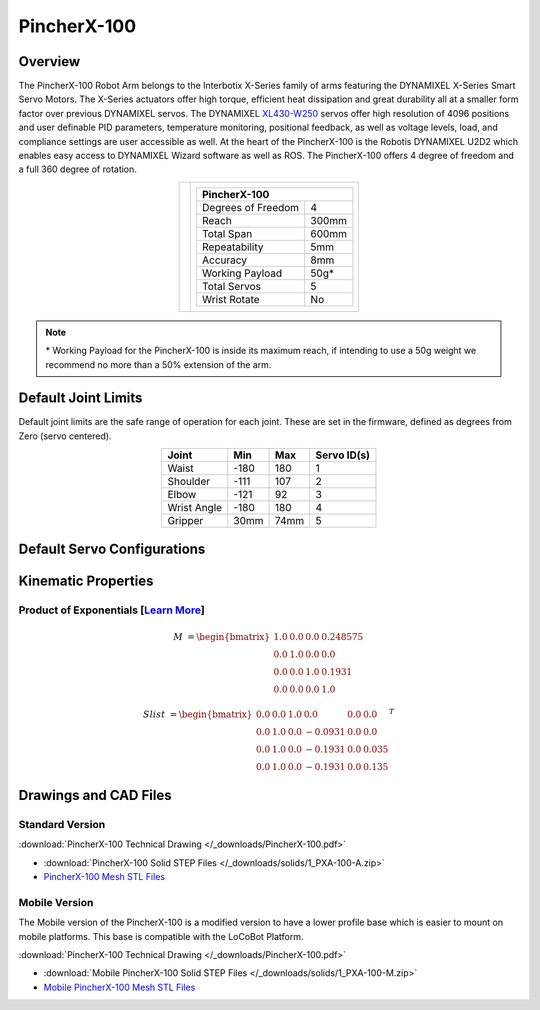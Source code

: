 ============
PincherX-100
============

Overview
========

The PincherX-100 Robot Arm belongs to the Interbotix X-Series family of arms featuring the
DYNAMIXEL X-Series Smart Servo Motors. The X-Series actuators offer high torque, efficient heat
dissipation and great durability all at a smaller form factor over previous DYNAMIXEL servos. The
DYNAMIXEL `XL430-W250`_ servos offer high resolution of 4096 positions and user definable PID
parameters, temperature monitoring, positional feedback, as well as voltage levels, load, and
compliance settings are user accessible as well. At the heart of the PincherX-100 is the Robotis
DYNAMIXEL U2D2 which enables easy access to DYNAMIXEL Wizard software as well as ROS. The
PincherX-100 offers 4 degree of freedom and a full 360 degree of rotation.

.. _`XL430-W250`: https://www.trossenrobotics.com/dynamixel-xl430-w250-t.aspx

.. list-table::
    :align: center

    * - .. image:: images/px100.png
            :align: center
            :width: 600px

      - .. table::
            :align: center

            +----------------------------------------+--------------------------------------+
            | **PincherX-100**                                                              |
            +========================================+======================================+
            | Degrees of Freedom                     | 4                                    |
            +----------------------------------------+--------------------------------------+
            | Reach                                  | 300mm                                |
            +----------------------------------------+--------------------------------------+
            | Total Span                             | 600mm                                |
            +----------------------------------------+--------------------------------------+
            | Repeatability                          | 5mm                                  |
            +----------------------------------------+--------------------------------------+
            | Accuracy                               | 8mm                                  |
            +----------------------------------------+--------------------------------------+
            | Working Payload                        | 50g*                                 |
            +----------------------------------------+--------------------------------------+
            | Total Servos                           | 5                                    |
            +----------------------------------------+--------------------------------------+
            | Wrist Rotate                           | No                                   |
            +----------------------------------------+--------------------------------------+

.. note::

    \* Working Payload for the PincherX-100 is inside its maximum reach, if intending to use a 50g
    weight we recommend no more than a 50% extension of the arm.

Default Joint Limits
====================

Default joint limits are the safe range of operation for each joint. These are set in the firmware,
defined as degrees from Zero (servo centered).

.. table::
    :align: center

    +-------------+-------+------+-------------+
    | Joint       | Min   | Max  | Servo ID(s) |
    +=============+=======+======+=============+
    | Waist       | -180  | 180  | 1           |
    +-------------+-------+------+-------------+
    | Shoulder    | -111  | 107  | 2           |
    +-------------+-------+------+-------------+
    | Elbow       | -121  | 92   | 3           |
    +-------------+-------+------+-------------+
    | Wrist Angle | -180  | 180  | 4           |
    +-------------+-------+------+-------------+
    | Gripper     | 30mm  | 74mm | 5           |
    +-------------+-------+------+-------------+

Default Servo Configurations
============================

.. csv-table::
    :file: ../_data/servos_px100.csv
    :header-rows: 1
    :widths: 5 10 10 10
    :align: center

Kinematic Properties
====================

Product of Exponentials [`Learn More`_]
---------------------------------------

.. math::

    M & =
    \begin{bmatrix}
    1.0 & 0.0 & 0.0 & 0.248575 \\
    0.0 & 1.0 & 0.0 & 0.0      \\
    0.0 & 0.0 & 1.0 & 0.1931  \\
    0.0 & 0.0 & 0.0 & 1.0
    \end{bmatrix}

.. math::

    Slist & =
    \begin{bmatrix}
    0.0 & 0.0 & 1.0 &  0.0    & 0.0 & 0.0   \\
    0.0 & 1.0 & 0.0 & -0.0931 & 0.0 & 0.0   \\
    0.0 & 1.0 & 0.0 & -0.1931 & 0.0 & 0.035 \\
    0.0 & 1.0 & 0.0 & -0.1931 & 0.0 & 0.135
    \end{bmatrix}^T

.. _`Learn More`: https://en.wikipedia.org/wiki/Product_of_exponentials_formula

Drawings and CAD Files
======================

Standard Version
----------------

.. image:: images/px100_drawing.png
    :align: center
    :width: 70%

:download:`PincherX-100 Technical Drawing </_downloads/PincherX-100.pdf>`

.. raw:: html

    <iframe
        src="https://trossenrobotics.autodesk360.com/shares/public/SH56a43QTfd62c1cd968b685364e8a30d183?mode=embed"
        width="100%"
        height="600px"
        allowfullscreen="true"
        webkitallowfullscreen="true"
        mozallowfullscreen="true"
        frameborder="0">
    </iframe>

- :download:`PincherX-100 Solid STEP Files </_downloads/solids/1_PXA-100-A.zip>`
- `PincherX-100 Mesh STL Files <https://github.com/Interbotix/interbotix_ros_manipulators/tree/main/interbotix_ros_xsarms/interbotix_xsarm_descriptions/meshes/px100_meshes>`_

Mobile Version
--------------

The Mobile version of the PincherX-100 is a modified version to have a lower profile base which is
easier to mount on mobile platforms. This base is compatible with the LoCoBot Platform.

.. image:: images/px100-mobile_drawing.png
    :align: center
    :width: 70%

:download:`PincherX-100 Technical Drawing </_downloads/PincherX-100.pdf>`

.. raw:: html

    <iframe
        src="https://trossenrobotics.autodesk360.com/shares/public/SH56a43QTfd62c1cd9689b47d308a8a2e2d5?mode=embed"
        width="100%"
        height="600px"
        allowfullscreen="true"
        webkitallowfullscreen="true"
        mozallowfullscreen="true"
        frameborder="0">
    </iframe>

- :download:`Mobile PincherX-100 Solid STEP Files </_downloads/solids/1_PXA-100-M.zip>`
- `Mobile PincherX-100 Mesh STL Files <https://github.com/Interbotix/interbotix_ros_manipulators/tree/main/interbotix_ros_xsarms/interbotix_xsarm_descriptions/meshes/mobile_px100_meshes>`_
